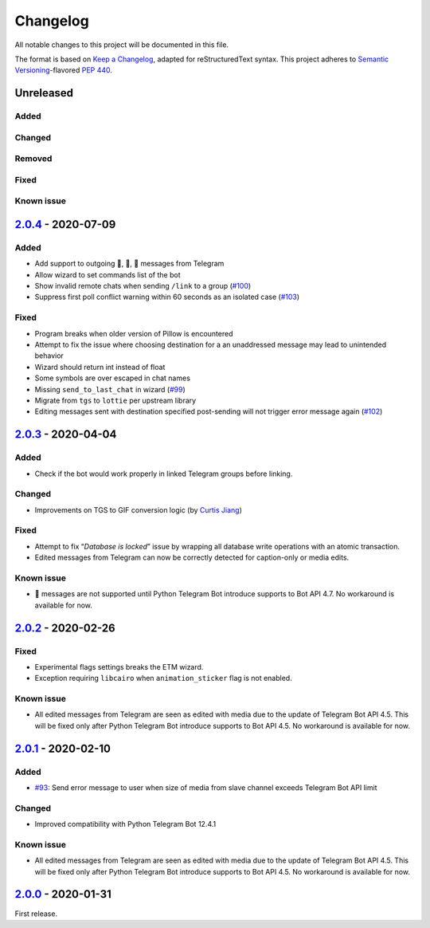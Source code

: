=========
Changelog
=========

All notable changes to this project will be documented in this file.

The format is based on `Keep a Changelog`_, adapted for reStructuredText syntax.
This project adheres to `Semantic Versioning`_-flavored `PEP 440`_.

.. _Keep a Changelog: https://keepachangelog.com/en/1.0.0/
.. _PEP 440: https://www.python.org/dev/peps/pep-0440/
.. _Semantic Versioning: https://semver.org/spec/v2.0.0.html

Unreleased
==========

Added
-----

Changed
-------

Removed
-------

Fixed
-----

Known issue
-----------

2.0.4_ - 2020-07-09
==========

Added
-----
- Add support to outgoing 🎲, 🎯, 🏀 messages from Telegram
- Allow wizard to set commands list of the bot
- Show invalid remote chats when sending ``/link`` to a group (`#100`_)
- Suppress first poll conflict warning within 60 seconds as an isolated case (`#103`_)


Fixed
-----
- Program breaks when older version of Pillow is encountered
- Attempt to fix the issue where choosing destination for a an unaddressed
  message may lead to unintended behavior
- Wizard should return int instead of float
- Some symbols are over escaped in chat names
- Missing ``send_to_last_chat`` in wizard (`#99`_)
- Migrate from ``tgs`` to ``lottie`` per upstream library
- Editing messages sent with destination specified post-sending will not trigger error message again (`#102`_)

2.0.3_ - 2020-04-04
===================

Added
-----
- Check if the bot would work properly in linked Telegram groups before linking.

Changed
-------
- Improvements on TGS to GIF conversion logic (by `Curtis Jiang`__)

__ https://github.com/jqqqqqqqqqq/UnifiedMessageRelay/blob/c920d005714a33fbd50594ef8013ce7ec2f3b240/src/Core/UMRFile.py#L141

Fixed
-----
- Attempt to fix “*Database is locked*” issue by wrapping all database write
  operations with an atomic transaction.
- Edited messages from Telegram can now be correctly detected for
  caption-only or media edits.

Known issue
-----------
- 🎲 messages are not supported until Python Telegram Bot introduce supports
  to Bot API 4.7. No workaround is available for now.

2.0.2_ - 2020-02-26
===================

Fixed
-----
- Experimental flags settings breaks the ETM wizard.
- Exception requiring ``libcairo`` when ``animation_sticker`` flag is not enabled.

Known issue
-----------
- All edited messages from Telegram are seen as edited with media due to the
  update of Telegram Bot API 4.5. This will be fixed only after Python Telegram
  Bot introduce supports to Bot API 4.5. No workaround is available for now.

2.0.1_ - 2020-02-10
===================

Added
-----
- `#93`_: Send error message to user when size of media from slave channel
  exceeds Telegram Bot API limit

Changed
-------
- Improved compatibility with Python Telegram Bot 12.4.1

Known issue
-----------
- All edited messages from Telegram are seen as edited with media due to the
  update of Telegram Bot API 4.5. This will be fixed only after Python Telegram
  Bot introduce supports to Bot API 4.5. No workaround is available for now.

2.0.0_ - 2020-01-31
===================
First release.

.. _2.0.0: https://etm.1a23.studio/releases/tag/v2.0.0
.. _2.0.1: https://etm.1a23.studio/compare/v2.0.0...v2.0.1
.. _2.0.2: https://etm.1a23.studio/compare/v2.0.1...v2.0.2
.. _2.0.3: https://etm.1a23.studio/compare/v2.0.2...v2.0.3
.. _2.0.4: https://etm.1a23.studio/compare/v2.0.3...v2.0.4
.. _#93: https://etm.1a23.studio/issues/93
.. _#99: https://etm.1a23.studio/issues/99
.. _#100: https://etm.1a23.studio/issues/100
.. _#102: https://etm.1a23.studio/issues/102
.. _#103: https://etm.1a23.studio/issues/103
